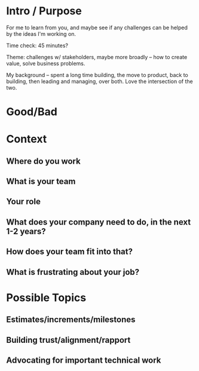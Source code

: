 * Intro / Purpose
For me to learn from you, and maybe see if any challenges can be helped by the ideas I'm working on.

Time check: 45 minutes?

Theme: challenges w/ stakeholders, maybe more broadly -- how to create value, solve business problems.

My background -- spent a long time building, the move to product, back to building, then leading and managing, over both. Love the intersection of the two.
* Good/Bad

* Context
** Where do you work
** What is your team
** Your role
** What does your company need to do, in the next 1-2 years?
** How does your team fit into that?
** What is frustrating about your job?

* Possible Topics
** Estimates/increments/milestones
** Building trust/alignment/rapport
** Advocating for important technical work
